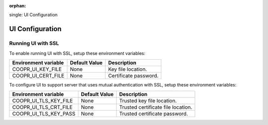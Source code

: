 ..
   Copyright © 2012-2014 Cask Data, Inc.

   Licensed under the Apache License, Version 2.0 (the "License");
   you may not use this file except in compliance with the License.
   You may obtain a copy of the License at

       http://www.apache.org/licenses/LICENSE-2.0

   Unless required by applicable law or agreed to in writing, software
   distributed under the License is distributed on an "AS IS" BASIS,
   WITHOUT WARRANTIES OR CONDITIONS OF ANY KIND, either express or implied.
   See the License for the specific language governing permissions and
   limitations under the License.

:orphan:

.. index::
single: UI Configuration

================
UI Configuration
================

Running UI with SSL
^^^^^^^^^^^^^^^^^^^^^^^

To enable running UI with SSL, setup these environment variables:

====================================     ==========================    =======================================
   Environment variable                     Default Value                     Description
====================================     ==========================    =======================================
COOPR_UI_KEY_FILE                           None                        Key file location.
COOPR_UI_CERT_FILE                          None                        Certificate password.
====================================     ==========================    =======================================

To configure UI to support server that uses mutual authentication with SSL, setup these environment variables:

====================================     ==========================    =======================================
   Environment variable                     Default Value                     Description
====================================     ==========================    =======================================
COOPR_UI_TLS_KEY_FILE                       None                        Trusted key file location.
COOPR_UI_TLS_CRT_FILE                       None                        Trusted certificate file location.
COOPR_UI_TLS_KEY_PASS                       None                        Trusted certificate password.
====================================     ==========================    =======================================
